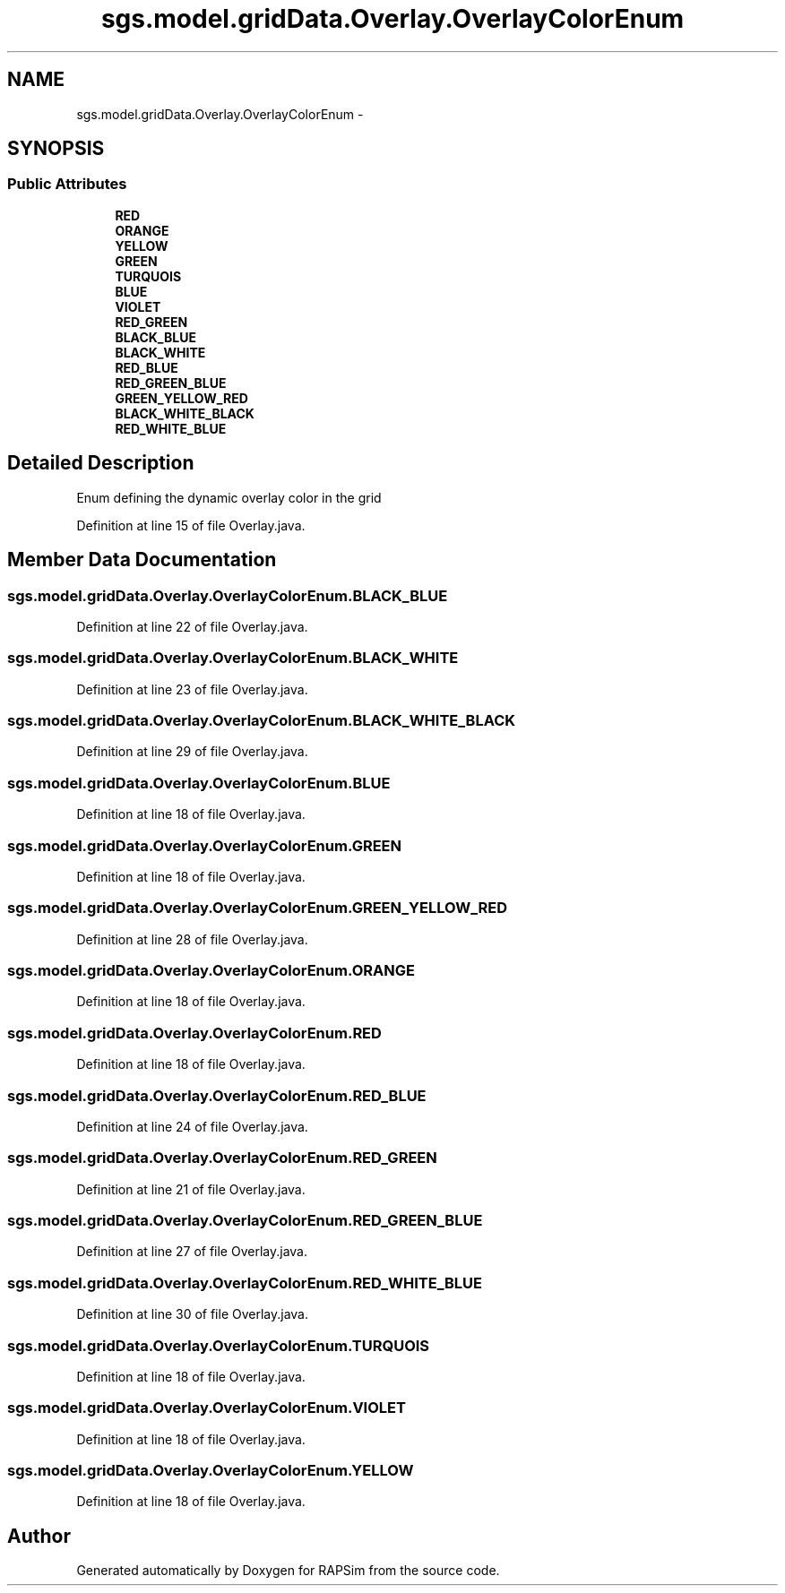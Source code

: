 .TH "sgs.model.gridData.Overlay.OverlayColorEnum" 3 "Wed Oct 28 2015" "Version 0.92" "RAPSim" \" -*- nroff -*-
.ad l
.nh
.SH NAME
sgs.model.gridData.Overlay.OverlayColorEnum \- 
.SH SYNOPSIS
.br
.PP
.SS "Public Attributes"

.in +1c
.ti -1c
.RI "\fBRED\fP"
.br
.ti -1c
.RI "\fBORANGE\fP"
.br
.ti -1c
.RI "\fBYELLOW\fP"
.br
.ti -1c
.RI "\fBGREEN\fP"
.br
.ti -1c
.RI "\fBTURQUOIS\fP"
.br
.ti -1c
.RI "\fBBLUE\fP"
.br
.ti -1c
.RI "\fBVIOLET\fP"
.br
.ti -1c
.RI "\fBRED_GREEN\fP"
.br
.ti -1c
.RI "\fBBLACK_BLUE\fP"
.br
.ti -1c
.RI "\fBBLACK_WHITE\fP"
.br
.ti -1c
.RI "\fBRED_BLUE\fP"
.br
.ti -1c
.RI "\fBRED_GREEN_BLUE\fP"
.br
.ti -1c
.RI "\fBGREEN_YELLOW_RED\fP"
.br
.ti -1c
.RI "\fBBLACK_WHITE_BLACK\fP"
.br
.ti -1c
.RI "\fBRED_WHITE_BLUE\fP"
.br
.in -1c
.SH "Detailed Description"
.PP 
Enum defining the dynamic overlay color in the grid 
.PP
Definition at line 15 of file Overlay\&.java\&.
.SH "Member Data Documentation"
.PP 
.SS "sgs\&.model\&.gridData\&.Overlay\&.OverlayColorEnum\&.BLACK_BLUE"

.PP
Definition at line 22 of file Overlay\&.java\&.
.SS "sgs\&.model\&.gridData\&.Overlay\&.OverlayColorEnum\&.BLACK_WHITE"

.PP
Definition at line 23 of file Overlay\&.java\&.
.SS "sgs\&.model\&.gridData\&.Overlay\&.OverlayColorEnum\&.BLACK_WHITE_BLACK"

.PP
Definition at line 29 of file Overlay\&.java\&.
.SS "sgs\&.model\&.gridData\&.Overlay\&.OverlayColorEnum\&.BLUE"

.PP
Definition at line 18 of file Overlay\&.java\&.
.SS "sgs\&.model\&.gridData\&.Overlay\&.OverlayColorEnum\&.GREEN"

.PP
Definition at line 18 of file Overlay\&.java\&.
.SS "sgs\&.model\&.gridData\&.Overlay\&.OverlayColorEnum\&.GREEN_YELLOW_RED"

.PP
Definition at line 28 of file Overlay\&.java\&.
.SS "sgs\&.model\&.gridData\&.Overlay\&.OverlayColorEnum\&.ORANGE"

.PP
Definition at line 18 of file Overlay\&.java\&.
.SS "sgs\&.model\&.gridData\&.Overlay\&.OverlayColorEnum\&.RED"

.PP
Definition at line 18 of file Overlay\&.java\&.
.SS "sgs\&.model\&.gridData\&.Overlay\&.OverlayColorEnum\&.RED_BLUE"

.PP
Definition at line 24 of file Overlay\&.java\&.
.SS "sgs\&.model\&.gridData\&.Overlay\&.OverlayColorEnum\&.RED_GREEN"

.PP
Definition at line 21 of file Overlay\&.java\&.
.SS "sgs\&.model\&.gridData\&.Overlay\&.OverlayColorEnum\&.RED_GREEN_BLUE"

.PP
Definition at line 27 of file Overlay\&.java\&.
.SS "sgs\&.model\&.gridData\&.Overlay\&.OverlayColorEnum\&.RED_WHITE_BLUE"

.PP
Definition at line 30 of file Overlay\&.java\&.
.SS "sgs\&.model\&.gridData\&.Overlay\&.OverlayColorEnum\&.TURQUOIS"

.PP
Definition at line 18 of file Overlay\&.java\&.
.SS "sgs\&.model\&.gridData\&.Overlay\&.OverlayColorEnum\&.VIOLET"

.PP
Definition at line 18 of file Overlay\&.java\&.
.SS "sgs\&.model\&.gridData\&.Overlay\&.OverlayColorEnum\&.YELLOW"

.PP
Definition at line 18 of file Overlay\&.java\&.

.SH "Author"
.PP 
Generated automatically by Doxygen for RAPSim from the source code\&.
